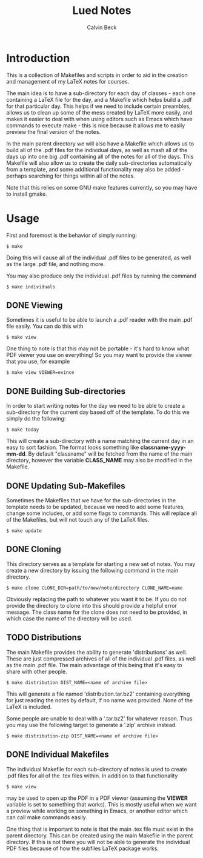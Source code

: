 #+TITLE: Lued Notes
#+AUTHOR: Calvin Beck
#+OPTIONS: ^:{}

* Introduction
  This is a collection of Makefiles and scripts in order to aid in the
  creation and management of my LaTeX notes for courses.

  The main idea is to have a sub-directory for each day of classes -
  each one containing a LaTeX file for the day, and a Makefile which
  helps build a .pdf for that particular day. This helps if we need to
  include certain preambles, allows us to clean up some of the mess
  created by LaTeX more easily, and makes it easier to deal with when
  using editors such as Emacs which have commands to execute make -
  this is nice because it allows me to easily preview the final
  version of the notes.

  In the main parent directory we will also have a Makefile which
  allows us to build all of the .pdf files for the individual days, as
  well as mash all of the days up into one big .pdf containing all of
  the notes for all of the days. This Makefile will also allow us to
  create the daily sub-directories automatically from a template, and
  some additional functionality may also be added - perhaps searching
  for things within all of the notes.

  Note that this relies on some GNU make features currently, so you
  may have to install gmake.

* Usage
  First and foremost is the behavior of simply running:

  #+BEGIN_EXAMPLE
    $ make
  #+END_EXAMPLE

  Doing this will cause all of the individual .pdf files to be
  generated, as well as the large .pdf file, and nothing more.

  You may also produce only the individual .pdf files by running the
  command

  #+BEGIN_EXAMPLE
    $ make individuals
  #+END_EXAMPLE

** DONE Viewing
   Sometimes it is useful to be able to launch a .pdf reader with the
   main .pdf file easily. You can do this with

  #+BEGIN_EXAMPLE
    $ make view
  #+END_EXAMPLE

   One thing to note is that this may not be portable - it's hard to
   know what PDF viewer you use on everything! So you may want to
   provide the viewer that you use, for example

  #+BEGIN_EXAMPLE
    $ make view VIEWER=evince
  #+END_EXAMPLE

** DONE Building Sub-directories
   In order to start writing notes for the day we need to be able to
   create a sub-directory for the current day based off of the
   template. To do this we simply do the following:

  #+BEGIN_EXAMPLE
    $ make today
  #+END_EXAMPLE

   This will create a sub-directory with a name matching the current
   day in an easy to sort fashion. The format looks something like
   *classname-yyyy-mm-dd*. By default "classname" will be fetched from
   the name of the main directory, however the variable *CLASS_NAME*
   may also be modified in the Makefile.

** DONE Updating Sub-Makefiles
   Sometimes the Makefiles that we have for the sub-directories in the
   template needs to be updated, because we need to add some features,
   change some includes, or add some flags to commands. This will
   replace all of the Makefiles, but will not touch any of the LaTeX
   files.

   #+BEGIN_EXAMPLE
     $ make update
   #+END_EXAMPLE

** DONE Cloning
   This directory serves as a template for starting a new set of
   notes. You may create a new directory by issuing the following
   command in the main directory.

   #+BEGIN_EXAMPLE
     $ make clone CLONE_DIR=path/to/new/note/directory CLONE_NAME=name
   #+END_EXAMPLE

   Obviously replacing the path to whatever you want it to be. If you
   do not provide the directory to clone into this should provide a
   helpful error message. The class name for the clone does not need
   to be provided, in which case the name of the directory will be
   used.

** TODO Distributions
   The main Makefile provides the ability to generate 'distributions'
   as well. These are just compressed archives of all of the
   individual .pdf files, as well as the main .pdf file. The main
   advantage of this being that it's easy to share with other people.

   #+BEGIN_EXAMPLE
     $ make distribution DIST_NAME=<name of archive file>
   #+END_EXAMPLE

   This will generate a file named 'distribution.tar.bz2' containing
   everything for just reading the notes by default, if no name was
   provided. None of the LaTeX is included.

   Some people are unable to deal with a '.tar.bz2' for whatever
   reason. Thus you may use the following target to generate a '.zip'
   archive instead.

   #+BEGIN_EXAMPLE
     $ make distribution-zip DIST_NAME=<name of archive file>
   #+END_EXAMPLE

** DONE Individual Makefiles
   The individual Makefile for each sub-directory of notes is used to
   create .pdf files for all of the .tex files within. In addition to
   that functionality

   #+BEGIN_EXAMPLE
     $ make view
   #+END_EXAMPLE

   may be used to open up the PDF in a PDF viewer (assuming the
   *VIEWER* variable is set to something that works). This is mostly
   useful when we want a preview while working on something in Emacs,
   or another editor which can call make commands easily.

   One thing that is important to note is that the main .tex file must
   exist in the parent directory. This can be created using the main
   Makefile in the parent directory. If this is not there you will not
   be able to generate the individual PDF files because of how the
   subfiles LaTeX package works.
